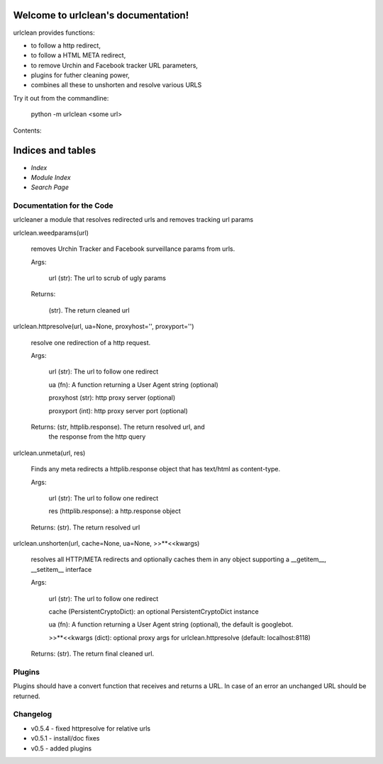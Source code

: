 
Welcome to urlclean's documentation!
************************************

urlclean provides functions:

* to follow a http redirect,

* to follow a HTML META redirect,

* to remove Urchin and Facebook tracker URL parameters,

* plugins for futher cleaning power,

* combines all these to unshorten and resolve various URLS

Try it out from the commandline:

   python -m urlclean <some url>

Contents:


Indices and tables
******************

* *Index*

* *Module Index*

* *Search Page*


Documentation for the Code
==========================

urlcleaner a module that resolves redirected urls and removes tracking
url params

urlclean.weedparams(url)

   removes Urchin Tracker and Facebook surveillance params from urls.

   Args:

      url (str):  The url to scrub of ugly params

   Returns:

      (str).  The return cleaned url

urlclean.httpresolve(url, ua=None, proxyhost='', proxyport='')

   resolve one redirection of a http request.

   Args:

      url (str):  The url to follow one redirect

      ua (fn):  A function returning a User Agent string (optional)

      proxyhost (str):  http proxy server (optional)

      proxyport (int):  http proxy server port (optional)

   Returns: (str, httplib.response).  The return resolved url, and
      the response from the http query

urlclean.unmeta(url, res)

   Finds any meta redirects a httplib.response object that has
   text/html as content-type.

   Args:

      url (str):  The url to follow one redirect

      res (httplib.response):  a http.response object

   Returns: (str).  The return resolved url

urlclean.unshorten(url, cache=None, ua=None, >>**<<kwargs)

   resolves all HTTP/META redirects and optionally caches them in any
   object supporting a __getitem__, __setitem__ interface

   Args:

      url (str):  The url to follow one redirect

      cache (PersistentCryptoDict):  an optional PersistentCryptoDict
      instance

      ua (fn):  A function returning a User Agent string (optional),
      the default is googlebot.

      >>**<<kwargs (dict):  optional proxy args for
      urlclean.httpresolve (default: localhost:8118)

   Returns: (str).  The return final cleaned url.


Plugins
=======

Plugins should have a convert function that receives and returns a
URL. In case of an error an unchanged URL should be returned.


Changelog
=========

* v0.5.4 - fixed httpresolve for relative urls

* v0.5.1 - install/doc fixes

* v0.5 - added plugins
